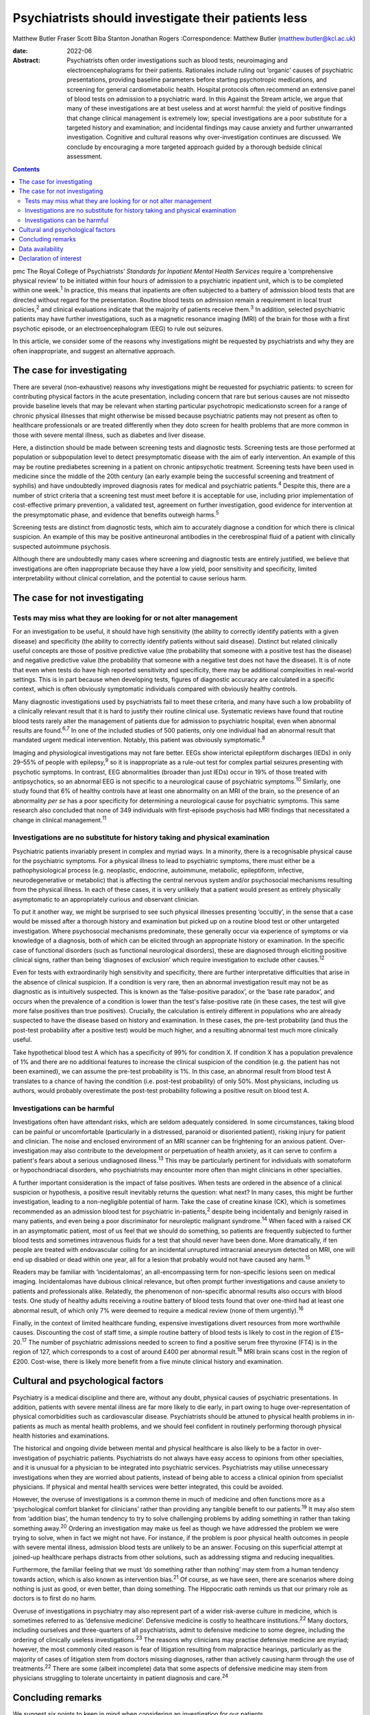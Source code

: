 ====================================================
Psychiatrists should investigate their patients less
====================================================



Matthew Butler
Fraser Scott
Biba Stanton
Jonathan Rogers
:Correspondence: Matthew Butler
(matthew.butler@kcl.ac.uk)

:date: 2022-06

:Abstract:
   Psychiatrists often order investigations such as blood tests,
   neuroimaging and electroencephalograms for their patients. Rationales
   include ruling out ‘organic’ causes of psychiatric presentations,
   providing baseline parameters before starting psychotropic
   medications, and screening for general cardiometabolic health.
   Hospital protocols often recommend an extensive panel of blood tests
   on admission to a psychiatric ward. In this Against the Stream
   article, we argue that many of these investigations are at best
   useless and at worst harmful: the yield of positive findings that
   change clinical management is extremely low; special investigations
   are a poor substitute for a targeted history and examination; and
   incidental findings may cause anxiety and further unwarranted
   investigation. Cognitive and cultural reasons why over-investigation
   continues are discussed. We conclude by encouraging a more targeted
   approach guided by a thorough bedside clinical assessment.


.. contents::
   :depth: 3
..

pmc
The Royal College of Psychiatrists’ *Standards for Inpatient Mental
Health Services* require a ‘comprehensive physical review’ to be
initiated within four hours of admission to a psychiatric inpatient
unit, which is to be completed within one week.\ :sup:`1` In practice,
this means that inpatients are often subjected to a battery of admission
blood tests that are directed without regard for the presentation.
Routine blood tests on admission remain a requirement in local trust
policies,\ :sup:`2` and clinical evaluations indicate that the majority
of patients receive them.\ :sup:`3` In addition, selected psychiatric
patients may have further investigations, such as a magnetic resonance
imaging (MRI) of the brain for those with a first psychotic episode, or
an electroencephalogram (EEG) to rule out seizures.

In this article, we consider some of the reasons why investigations
might be requested by psychiatrists and why they are often
inappropriate, and suggest an alternative approach.

.. _sec1:

The case for investigating
==========================

There are several (non-exhaustive) reasons why investigations might be
requested for psychiatric patients: to screen for contributing physical
factors in the acute presentation, including concern that rare but
serious causes are not missedto provide baseline levels that may be
relevant when starting particular psychotropic medicationsto screen for
a range of chronic physical illnesses that might otherwise be missed
because psychiatric patients may not present as often to healthcare
professionals or are treated differently when they doto screen for
health problems that are more common in those with severe mental
illness, such as diabetes and liver disease.

Here, a distinction should be made between screening tests and
diagnostic tests. Screening tests are those performed at population or
subpopulation level to detect presymptomatic disease with the aim of
early intervention. An example of this may be routine prediabetes
screening in a patient on chronic antipsychotic treatment. Screening
tests have been used in medicine since the middle of the 20th century
(an early example being the successful screening and treatment of
syphilis) and have undoubtedly improved diagnosis rates for medical and
psychiatric patients.\ :sup:`4` Despite this, there are a number of
strict criteria that a screening test must meet before it is acceptable
for use, including prior implementation of cost-effective primary
prevention, a validated test, agreement on further investigation, good
evidence for intervention at the presymptomatic phase, and evidence that
benefits outweigh harms.\ :sup:`5`

Screening tests are distinct from diagnostic tests, which aim to
accurately diagnose a condition for which there is clinical suspicion.
An example of this may be positive antineuronal antibodies in the
cerebrospinal fluid of a patient with clinically suspected autoimmune
psychosis.

Although there are undoubtedly many cases where screening and diagnostic
tests are entirely justified, we believe that investigations are often
inappropriate because they have a low yield, poor sensitivity and
specificity, limited interpretability without clinical correlation, and
the potential to cause serious harm.

.. _sec2:

The case for not investigating
==============================

.. _sec2-1:

Tests may miss what they are looking for or not alter management
----------------------------------------------------------------

For an investigation to be useful, it should have high sensitivity (the
ability to correctly identify patients with a given disease) and
specificity (the ability to correctly identify patients without said
disease). Distinct but related clinically useful concepts are those of
positive predictive value (the probability that someone with a positive
test has the disease) and negative predictive value (the probability
that someone with a negative test does not have the disease). It is of
note that even when tests do have high reported sensitivity and
specificity, there may be additional complexities in real-world
settings. This is in part because when developing tests, figures of
diagnostic accuracy are calculated in a specific context, which is often
obviously symptomatic individuals compared with obviously healthy
controls.

Many diagnostic investigations used by psychiatrists fail to meet these
criteria, and many have such a low probability of a clinically relevant
result that it is hard to justify their routine clinical use. Systematic
reviews have found that routine blood tests rarely alter the management
of patients due for admission to psychiatric hospital, even when
abnormal results are found.\ :sup:`6,7` In one of the included studies
of 500 patients, only one individual had an abnormal result that
mandated urgent medical intervention. Notably, this patient was
obviously symptomatic.\ :sup:`8`

Imaging and physiological investigations may not fare better. EEGs show
interictal epileptiform discharges (IEDs) in only 29–55% of people with
epilepsy,\ :sup:`9` so it is inappropriate as a rule-out test for
complex partial seizures presenting with psychotic symptoms. In
contrast, EEG abnormalities (broader than just IEDs) occur in 19% of
those treated with antipsychotics, so an abnormal EEG is not specific to
a neurological cause of psychiatric symptoms.\ :sup:`10` Similarly, one
study found that 6% of healthy controls have at least one abnormality on
an MRI of the brain, so the presence of an abnormality *per se* has a
poor specificity for determining a neurological cause for psychiatric
symptoms. This same research also concluded that none of 349 individuals
with first-episode psychosis had MRI findings that necessitated a change
in clinical management.\ :sup:`11`

.. _sec2-2:

Investigations are no substitute for history taking and physical examination
----------------------------------------------------------------------------

Psychiatric patients invariably present in complex and myriad ways. In a
minority, there is a recognisable physical cause for the psychiatric
symptoms. For a physical illness to lead to psychiatric symptoms, there
must either be a pathophysiological process (e.g. neoplastic, endocrine,
autoimmune, metabolic, epileptiform, infective, neurodegenerative or
metabolic) that is affecting the central nervous system and/or
psychosocial mechanisms resulting from the physical illness. In each of
these cases, it is very unlikely that a patient would present as
entirely physically asymptomatic to an appropriately curious and
observant clinician.

To put it another way, we might be surprised to see such physical
illnesses presenting ‘occultly’, in the sense that a case would be
missed after a thorough history and examination but picked up on a
routine blood test or other untargeted investigation. Where psychosocial
mechanisms predominate, these generally occur via experience of symptoms
or via knowledge of a diagnosis, both of which can be elicited through
an appropriate history or examination. In the specific case of
functional disorders (such as functional neurological disorders), these
are diagnosed through eliciting positive clinical signs, rather than
being ‘diagnoses of exclusion’ which require investigation to exclude
other causes.\ :sup:`12`

Even for tests with extraordinarily high sensitivity and specificity,
there are further interpretative difficulties that arise in the absence
of clinical suspicion. If a condition is very rare, then an abnormal
investigation result may not be as diagnostic as is intuitively
suspected. This is known as the ‘false-positive paradox’, or the ‘base
rate paradox’, and occurs when the prevalence of a condition is lower
than the test's false-positive rate (in these cases, the test will give
more false positives than true positives). Crucially, the calculation is
entirely different in populations who are already suspected to have the
disease based on history and examination. In these cases, the pre-test
probability (and thus the post-test probability after a positive test)
would be much higher, and a resulting abnormal test much more clinically
useful.

Take hypothetical blood test A which has a specificity of 99% for
condition X. If condition X has a population prevalence of 1% and there
are no additional features to increase the clinical suspicion of the
condition (e.g. the patient has not been examined), we can assume the
pre-test probability is 1%. In this case, an abnormal result from blood
test A translates to a chance of having the condition (i.e. post-test
probability) of only 50%. Most physicians, including us authors, would
probably overestimate the post-test probability following a positive
result on blood test A.

.. _sec2-3:

Investigations can be harmful
-----------------------------

Investigations often have attendant risks, which are seldom adequately
considered. In some circumstances, taking blood can be painful or
uncomfortable (particularly in a distressed, paranoid or disoriented
patient), risking injury for patient and clinician. The noise and
enclosed environment of an MRI scanner can be frightening for an anxious
patient. Over-investigation may also contribute to the development or
perpetuation of health anxiety, as it can serve to confirm a patient's
fears about a serious undiagnosed illness.\ :sup:`13` This may be
particularly pertinent for individuals with somatoform or
hypochondriacal disorders, who psychiatrists may encounter more often
than might clinicians in other specialties.

A further important consideration is the impact of false positives. When
tests are ordered in the absence of a clinical suspicion or hypothesis,
a positive result inevitably returns the question: what next? In many
cases, this might be further investigation, leading to a non-negligible
potential of harm. Take the case of creatine kinase (CK), which is
sometimes recommended as an admission blood test for psychiatric
in-patients,\ :sup:`2` despite being incidentally and benignly raised in
many patients, and even being a poor discriminator for neuroleptic
malignant syndrome.\ :sup:`14` When faced with a raised CK in an
asymptomatic patient, most of us feel that we should do something, so
patients are frequently subjected to further blood tests and sometimes
intravenous fluids for a test that should never have been done. More
dramatically, if ten people are treated with endovascular coiling for an
incidental unruptured intracranial aneurysm detected on MRI, one will
end up disabled or dead within one year, all for a lesion that probably
would not have caused any harm.\ :sup:`15`

Readers may be familiar with ‘incidentalomas’, an all-encompassing term
for non-specific lesions seen on medical imaging. Incidentalomas have
dubious clinical relevance, but often prompt further investigations and
cause anxiety to patients and professionals alike. Relatedly, the
phenomenon of non-specific abnormal results also occurs with blood
tests. One study of healthy adults receiving a routine battery of blood
tests found that over one-third had at least one abnormal result, of
which only 7% were deemed to require a medical review (none of them
urgently).\ :sup:`16`

Finally, in the context of limited healthcare funding, expensive
investigations divert resources from more worthwhile causes. Discounting
the cost of staff time, a simple routine battery of blood tests is
likely to cost in the region of £15–20.\ :sup:`17` The number of
psychiatric admissions needed to screen to find a positive serum free
thyroxine (FT4) is in the region of 127, which corresponds to a cost of
around £400 per abnormal result.\ :sup:`18` MRI brain scans cost in the
region of £200. Cost-wise, there is likely more benefit from a five
minute clinical history and examination.

.. _sec3:

Cultural and psychological factors
==================================

Psychiatry is a medical discipline and there are, without any doubt,
physical causes of psychiatric presentations. In addition, patients with
severe mental illness are far more likely to die early, in part owing to
huge over-representation of physical comorbidities such as
cardiovascular disease. Psychiatrists should be attuned to physical
health problems in in-patients as much as mental health problems, and we
should feel confident in routinely performing thorough physical health
histories and examinations.

The historical and ongoing divide between mental and physical healthcare
is also likely to be a factor in over-investigation of psychiatric
patients. Psychiatrists do not always have easy access to opinions from
other specialties, and it is unusual for a physician to be integrated
into psychiatric services. Psychiatrists may utilise unnecessary
investigations when they are worried about patients, instead of being
able to access a clinical opinion from specialist physicians. If
physical and mental health services were better integrated, this could
be avoided.

However, the overuse of investigations is a common theme in much of
medicine and often functions more as a ‘psychological comfort blanket
for clinicians’ rather than providing any tangible benefit to our
patients.\ :sup:`19` It may also stem from ‘addition bias’, the human
tendency to try to solve challenging problems by adding something in
rather than taking something away.\ :sup:`20` Ordering an investigation
may make us feel as though we have addressed the problem we were trying
to solve, when in fact we might not have. For instance, if the problem
is poor physical health outcomes in people with severe mental illness,
admission blood tests are unlikely to be an answer. Focusing on this
superficial attempt at joined-up healthcare perhaps distracts from other
solutions, such as addressing stigma and reducing inequalities.

Furthermore, the familiar feeling that we must ‘do something rather than
nothing’ may stem from a human tendency towards action, which is also
known as intervention bias.\ :sup:`21` Of course, as we have seen, there
are scenarios where doing nothing is just as good, or even better, than
doing something. The Hippocratic oath reminds us that our primary role
as doctors is to first do no harm.

Overuse of investigations in psychiatry may also represent part of a
wider risk-averse culture in medicine, which is sometimes referred to as
‘defensive medicine’. Defensive medicine is costly to healthcare
institutions.\ :sup:`22` Many doctors, including ourselves and
three-quarters of all psychiatrists, admit to defensive medicine to some
degree, including the ordering of clinically useless
investigations.\ :sup:`23` The reasons why clinicians may practise
defensive medicine are myriad; however, the most commonly cited reason
is fear of litigation resulting from malpractice hearings, particularly
as the majority of cases of litigation stem from doctors missing
diagnoses, rather than actively causing harm through the use of
treatments.\ :sup:`22` There are some (albeit incomplete) data that some
aspects of defensive medicine may stem from physicians struggling to
tolerate uncertainty in patient diagnosis and care.\ :sup:`24`

.. _sec4:

Concluding remarks
==================

We suggest six points to keep in mind when considering an investigation
for our patients.

Limitations of tests: Have we examined the patient and taken a history?
Without a thorough examination, performing an investigation may not
provide any useful information.Is the disease common enough that this
test will be useful? If the disease or condition is rare, there is a
high probability of false positives.How would we need to act if the test
were to return an abnormal result? Additional interventions or
investigations that may result could be harmful.

Limitations of human psychology: Am I doing this test to resolve my own
anxieties, or will it benefit the patient? Sometimes doing nothing
rather than something is in the patient's best interests.Can I tolerate
the uncertainty of not knowing? Reaching after false certainty is not in
anyone's interest.Is there any chance the test or the results could lead
to negative outcomes for the patient? First, do no harm.

We support attempts to integrate the body into mental health and
illness. We believe that a good means of helping to achieve this is to
ensure that we conduct thorough histories and examinations. This allows
us both to request the appropriate investigations and to know how to
interpret them once we have the results. This approach is supported by
the American Psychiatric Association, which discourages routine
laboratory testing,\ :sup:`25` and by the National Institute for Health
and Care Excellence (NICE), which does not recommend neuroimaging in
first-episode psychosis.\ :sup:`26` However, too often doctors are still
faced with incidental findings on tests that should never have been
requested. Psychiatrists should investigate their patients less and
examine them more.

**Matthew Butler** is a Maudsley BRC Preparatory Clinical Research
Training Fellow at the Institute of Psychiatry, Psychology &
Neuroscience, King's College London, and a speciality trainee with South
London and Maudsley NHS Foundation Trust, London, UK. **Fraser Scott**
is a speciality trainee with South London and Maudsley NHS Foundation
Trust, London, UK. **Biba Stanton** is a consultant neurologist at
King's College Hospital, London, UK and South London and Maudsley NHS
Foundation Trust, London, UK. **Jonathan Rogers** is a Wellcome Trust
Clinical Training Fellow at University College London, UK.

.. _sec-das1:

Data availability
=================

Data availability is not applicable to this article as no new data were
created or analysed in this study.

M.B., F.S. and J.R. co-conceptualised the paper. M.B. wrote the first
draft, amended subsequent drafts and reviewed the final submission. F.S.
and J.R. reviewed and amended subsequent drafts, and reviewed final
submission. B.S. reviewed and amended drafts and reviewed the final
submission.

This research received no specific grant from any funding agency,
commercial or not-for-profit sectors.

.. _nts5:

Declaration of interest
=======================

J.R. has received payment from the Alberta Psychiatric Association for a
lecture and has held one unpaid advisory meeting with representatives
from Promentis Pharmaceuticals regarding drug development.
